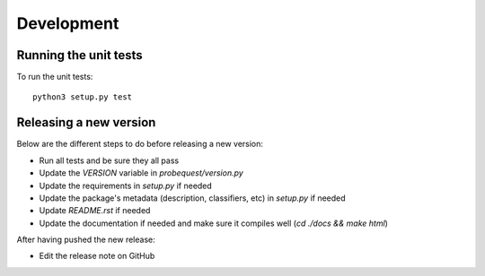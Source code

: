 ===========
Development
===========

Running the unit tests
----------------------

To run the unit tests:

::

    python3 setup.py test


Releasing a new version
-----------------------

Below are the different steps to do before releasing a new version:

- Run all tests and be sure they all pass
- Update the `VERSION` variable in `probequest/version.py`
- Update the requirements in `setup.py` if needed
- Update the package's metadata (description, classifiers, etc) in `setup.py` if needed
- Update `README.rst` if needed
- Update the documentation if needed and make sure it compiles well (`cd ./docs && make html`)

After having pushed the new release:

- Edit the release note on GitHub
